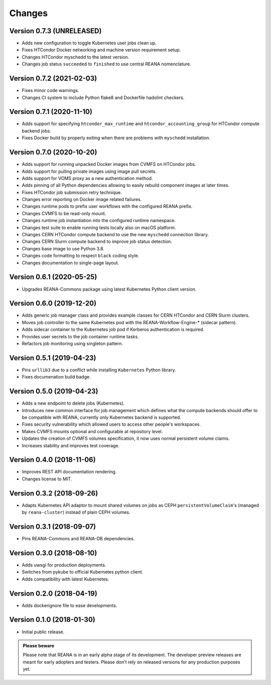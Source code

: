Changes
=======

Version 0.7.3 (UNRELEASED)
--------------------------

- Adds new configuration to toggle Kubernetes user jobs clean up.
- Fixes HTCondor Docker networking and machine version requirement setup.
- Changes HTCondor myschedd to the latest version.
- Changes job status ``succeeded`` to ``finished`` to use central REANA nomenclature.

Version 0.7.2 (2021-02-03)
--------------------------

- Fixes minor code warnings.
- Changes CI system to include Python flake8 and Dockerfile hadolint checkers.

Version 0.7.1 (2020-11-10)
--------------------------

- Adds support for specifying ``htcondor_max_runtime`` and ``htcondor_accounting_group`` for HTCondor compute backend jobs.
- Fixes Docker build by properly exiting when there are problems with ``myschedd`` installation.

Version 0.7.0 (2020-10-20)
--------------------------

- Adds support for running unpacked Docker images from CVMFS on HTCondor jobs.
- Adds support for pulling private images using image pull secrets.
- Adds support for VOMS proxy as a new authentication method.
- Adds pinning of all Python dependencies allowing to easily rebuild component images at later times.
- Fixes HTCondor job submission retry technique.
- Changes error reporting on Docker image related failures.
- Changes runtime pods to prefix user workflows with the configured REANA prefix.
- Changes CVMFS to be read-only mount.
- Changes runtime job instantiation into the configured runtime namespace.
- Changes test suite to enable running tests locally also on macOS platform.
- Changes CERN HTCondor compute backend to use the new ``myschedd`` connection library.
- Changes CERN Slurm compute backend to improve job status detection.
- Changes base image to use Python 3.8.
- Changes code formatting to respect ``black`` coding style.
- Changes documentation to single-page layout.

Version 0.6.1 (2020-05-25)
--------------------------

- Upgrades REANA-Commons package using latest Kubernetes Python client version.

Version 0.6.0 (2019-12-20)
--------------------------

- Adds generic job manager class and provides example classes for CERN HTCondor
  and CERN Slurm clusters.
- Moves job controller to the same Kubernetes pod with the
  REANA-Workflow-Engine-* (sidecar pattern).
- Adds sidecar container to the Kubernetes job pod if Kerberos authentication
  is required.
- Provides user secrets to the job container runtime tasks.
- Refactors job monitoring using singleton pattern.

Version 0.5.1 (2019-04-23)
--------------------------

- Pins ``urllib3`` due to a conflict while installing ``Kubernetes`` Python
  library.
- Fixes documenation build badge.

Version 0.5.0 (2019-04-23)
--------------------------

- Adds a new endpoint to delete jobs (Kubernetes).
- Introduces new common interface for job management which defines what the
  compute backends should offer to be compatible with REANA, currently only
  Kubernetes backend is supported.
- Fixes security vulnerability which allowed users to access other people's
  workspaces.
- Makes CVMFS mounts optional and configurable at repository level.
- Updates the creation of CVMFS volumes specification, it now uses normal
  persistent volume claims.
- Increases stability and improves test coverage.

Version 0.4.0 (2018-11-06)
--------------------------

- Improves REST API documentation rendering.
- Changes license to MIT.

Version 0.3.2 (2018-09-26)
--------------------------

- Adapts Kubernetes API adaptor to mount shared volumes on jobs as CEPH
  ``persistentVolumeClaim``'s (managed by ``reana-cluster``) instead of plain
  CEPH volumes.

Version 0.3.1 (2018-09-07)
--------------------------

- Pins REANA-Commons and REANA-DB dependencies.

Version 0.3.0 (2018-08-10)
--------------------------

- Adds uwsgi for production deployments.
- Switches from pykube to official Kubernetes python client.
- Adds compatibility with latest Kubernetes.


Version 0.2.0 (2018-04-19)
--------------------------

- Adds dockerignore file to ease developments.

Version 0.1.0 (2018-01-30)
--------------------------

- Initial public release.

.. admonition:: Please beware

   Please note that REANA is in an early alpha stage of its development. The
   developer preview releases are meant for early adopters and testers. Please
   don't rely on released versions for any production purposes yet.
